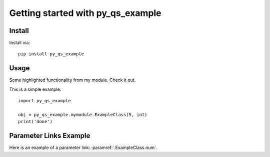 Getting started with py_qs_example
**********************************

Install
=======

Install via::

    pip install py_qs_example

Usage
=========

Some highlighted functionality from my module. Check it out.

This is a simple example::

    import py_qs_example

    obj = py_qs_example.mymodule.ExampleClass(5, int)
    print('done')


Parameter Links Example
========================

Here is an example of a parameter link: :paramref:`.ExampleClass.num`.